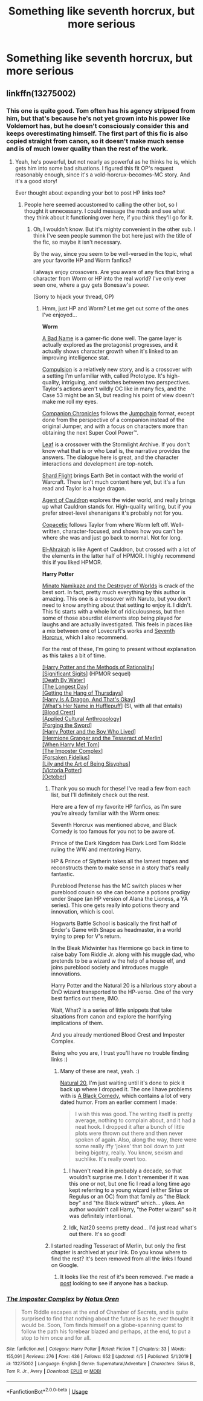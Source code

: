 #+TITLE: Something like seventh horcrux, but more serious

* Something like seventh horcrux, but more serious
:PROPERTIES:
:Author: alamptr
:Score: 10
:DateUnix: 1586646173.0
:DateShort: 2020-Apr-12
:FlairText: Request
:END:

** linkffn(13275002)
:PROPERTIES:
:Author: SanityPlanet
:Score: 3
:DateUnix: 1586654212.0
:DateShort: 2020-Apr-12
:END:

*** This one is quite good. Tom often has his agency stripped from him, but that's because he's not yet grown into his power like Voldemort has, but he doesn't consciously consider this and keeps overestimating himself. The first part of this fic is also copied straight from canon, so it doesn't make much sense and is of much lower quality than the rest of the work.
:PROPERTIES:
:Author: Lightwavers
:Score: 2
:DateUnix: 1586657895.0
:DateShort: 2020-Apr-12
:END:

**** Yeah, he's powerful, but not nearly as powerful as he thinks he is, which gets him into some bad situations. I figured this fit OP's request reasonably enough, since it's a vold-horcrux-becomes-MC story. And it's a good story!

Ever thought about expanding your bot to post HP links too?
:PROPERTIES:
:Author: SanityPlanet
:Score: 3
:DateUnix: 1586666006.0
:DateShort: 2020-Apr-12
:END:

***** People here seemed accustomed to calling the other bot, so I thought it unnecessary. I could message the mods and see what they think about it functioning over here, if you think they'll go for it.
:PROPERTIES:
:Author: Lightwavers
:Score: 2
:DateUnix: 1586667283.0
:DateShort: 2020-Apr-12
:END:

****** Oh, I wouldn't know. But it's mighty convenient in the other sub. I think I've seen people summon the bot here just with the title of the fic, so maybe it isn't necessary.

By the way, since you seem to be well-versed in the topic, what are your favorite HP and Worm fanfics?

I always enjoy crossovers. Are you aware of any fics that bring a character from Worm or HP into the real world? I've only ever seen one, where a guy gets Bonesaw's power.

(Sorry to hijack your thread, OP)
:PROPERTIES:
:Author: SanityPlanet
:Score: 2
:DateUnix: 1586667483.0
:DateShort: 2020-Apr-12
:END:

******* Hmm, just HP and Worm? Let me get out some of the ones I've enjoyed...

*Worm*

[[https://forums.spacebattles.com/threads/a-bad-name-worm-oc-the-gamer.500626/][A Bad Name]] is a gamer-fic done well. The game layer is actually explored as the protagonist progresses, and it actually shows character growth when it's linked to an improving intelligence stat.

[[https://forums.spacebattles.com/threads/compulsion-worm-prototype.821228/][Compulsion]] is a relatively new story, and is a crossover with a setting I'm unfamiliar with, called Prototype. It's high-quality, intriguing, and switches between two perspectives. Taylor's actions aren't wildly OC like in many fics, and the Case 53 might be an SI, but reading his point of view doesn't make me roll my eyes.

[[https://forums.spacebattles.com/threads/companion-chronicles-jumpchain-multicross-si-currently-visiting-star-trek.787978/][Companion Chronicles]] follows the [[https://tvtropes.org/pmwiki/pmwiki.php/WebOriginal/Jumpchain][Jumpchain]] format, except done from the perspective of a companion instead of the original Jumper, and with a focus on characters more than obtaining the next Super Cool Power™.

[[https://forums.spacebattles.com/threads/leaf-worm-stormlight-archive.790009/unread][Leaf]] is a crossover with the Stormlight Archive. If you don't know what that is or who Leaf is, the narrative provides the answers. The dialogue here is great, and the character interactions and development are top-notch.

[[https://forums.spacebattles.com/threads/shard-flight-worm-warcraft.793426/][Shard Flight]] brings Earth Bet in contact with the world of Warcraft. There isn't much content here yet, but it's a fun read and Taylor is a huge dragon.

[[https://forums.spacebattles.com/threads/agent-of-cauldron-worm.345669/][Agent of Cauldron]] explores the wider world, and really brings up what Cauldron stands for. High-quality writing, but if you prefer street-level shenanigans it's probably not for you.

[[https://forums.spacebattles.com/threads/copacetic-worm.283578/][Copacetic]] follows Taylor from where Worm left off. Well-written, character-focused, and shows how you can't be where she was and just go back to normal. Not for long.

[[https://forums.spacebattles.com/threads/el-ahrairah-worm.372987/][El-Ahrairah]] is like Agent of Cauldron, but crossed with a lot of the elements in the latter half of HPMOR. I highly recommend this if you liked HPMOR.

*Harry Potter*

[[https://www.fanfiction.net/s/11666799/47/Minato-Namikaze-and-the-Destroyer-of-Worlds][Minato Namikaze and the Destroyer of Worlds]] is crack of the best sort. In fact, pretty much everything by this author is amazing. This one is a crossover with Naruto, but you don't need to know anything about that setting to enjoy it. I didn't. This fic starts with a whole lot of ridiculousness, but then some of those absurdist elements stop being played for laughs and are actually investigated. This feels in places like a mix between one of Lovecraft's works and [[https://www.fanfiction.net/s/10677106/1/Seventh-Horcrux][Seventh Horcrux]], which I also recommend.

For the rest of these, I'm going to present without explanation as this takes a bit of time.

[[http://www.hpmor.com/][[Harry Potter and the Methods of Rationality]]]\\
[[https://www.fanfiction.net/s/11174940/1/Significant-Digits][[Significant Sigits]]] (HPMOR sequel)\\
[[https://forums.sufficientvelocity.com/threads/death-by-water-harry-potter-the-culture.44788/][[Death By Water]]]\\
[[https://www.fimfiction.net/story/429190/the-longest-day][[The Longest Day]]]\\
[[https://hayseed42.wordpress.com/2014/06/27/getting-the-hang-of-thursdays-0122/][[Getting the Hang of Thursdays]]]\\
[[https://forums.spacebattles.com/threads/harry-is-a-dragon-and-thats-okay-hp-au-crack.731548/][[Harry Is A Dragon, And That's Okay]]]\\
[[https://www.fanfiction.net/s/13041698/1/What-s-Her-Name-in-Hufflepuff][[What's Her Name in Hufflepuff]]] (SI, with all that entails)\\
[[https://www.fanfiction.net/s/10629488/1/][[Blood Crest]]]\\
[[https://www.fanfiction.net/s/9238861/1/Applied-Cultural-Anthropology-or][[Applied Cultural Anthropology]]]\\
[[https://www.fanfiction.net/s/3557725/1/][[Forging the Sword]]]\\
[[https://www.fanfiction.net/s/5353809/1/Harry-Potter-and-the-Boy-Who-Lived][[Harry Potter and the Boy Who Lived]]]\\
[[http://archive.fo/x3oW8][[Hermione Granger and the Tesseract of Merlin]]]\\
[[https://archiveofourown.org/works/15676317/chapters/36419703][[When Harry Met Tom]]]\\
[[https://www.fanfiction.net/s/13275002/1/The-Imposter-Complex][[The Imposter Complex]]]\\
[[https://www.fanfiction.net/s/13504635/1/The-Forsaken-Fidelius][[Forsaken Fidelius]]]\\
[[https://www.fanfiction.net/s/9911469/1/Lily-and-the-Art-of-Being-Sisyphus][[Lily and the Art of Being Sisyphus]]]\\
[[https://www.fanfiction.net/s/12713828/1/Victoria-Potter][[Victoria Potter]]]\\
[[https://archiveofourown.org/works/15675435/chapters/36417321][[October]]]
:PROPERTIES:
:Author: Lightwavers
:Score: 3
:DateUnix: 1586669574.0
:DateShort: 2020-Apr-12
:END:

******** Thank you so much for these! I've read a few from each list, but I'll definitely check out the rest.

Here are a few of my favorite HP fanfics, as I'm sure you're already familiar with the Worm ones:

Seventh Horcrux was mentioned above, and Black Comedy is too famous for you not to be aware of.

Prince of the Dark Kingdom has Dark Lord Tom Riddle ruling the WW and mentoring Harry.

HP & Prince of Slytherin takes all the lamest tropes and reconstructs them to make sense in a story that's really fantastic.

Pureblood Pretense has the MC switch places w her pureblood cousin so she can become a potions prodigy under Snape (an HP version of Alana the Lioness, a YA series). This one gets really into potions theory and innovation, which is cool.

Hogwarts Battle School is basically the first half of Ender's Game with Snape as headmaster, in a world trying to prep for V's return.

In the Bleak Midwinter has Hermione go back in time to raise baby Tom Riddle Jr. along with his muggle dad, who pretends to be a wizard w the help of a house elf, and joins pureblood society and introduces muggle innovations.

Harry Potter and the Natural 20 is a hilarious story about a DnD wizard transported to the HP-verse. One of the very best fanfics out there, IMO.

Wait, What? is a series of little snippets that take situations from canon and explore the horrifying implications of them.

And you already mentioned Blood Crest and Imposter Complex.

Being who you are, I trust you'll have no trouble finding links :)
:PROPERTIES:
:Author: SanityPlanet
:Score: 3
:DateUnix: 1586671553.0
:DateShort: 2020-Apr-12
:END:

********* Many of these are neat, yeah. :)

[[https://www.fanfiction.net/s/8096183/1/Harry-Potter-and-the-Natural-20][Natural 20]], I'm just waiting until it's done to pick it back up where I dropped it. The one I have problems with is [[https://www.fanfiction.net/s/3401052/1/A-Black-Comedy][A Black Comedy]], which contains a lot of very dated humor. From an earlier comment I made:

#+begin_quote
  I wish this was good. The writing itself is pretty average, nothing to complain about, and it had a neat hook. I dropped it after a bunch of little plots were thrown out there and then never spoken of again. Also, along the way, there were some really iffy ‘jokes' that boil down to just being bigotry, really. You know, sexism and suchlike. It's really overt too.
#+end_quote
:PROPERTIES:
:Author: Lightwavers
:Score: 2
:DateUnix: 1586672164.0
:DateShort: 2020-Apr-12
:END:

********** I haven't read it in probably a decade, so that wouldn't surprise me. I don't remember if it was this one or not, but one fic I read a long time ago kept referring to a young wizard (either Sirius or Regulus or an OC) from that family as "the Black boy" and "the Black wizard" which... yikes. An author wouldn't call Harry, "the Potter wizard" so it was definitely intentional.
:PROPERTIES:
:Author: SanityPlanet
:Score: 2
:DateUnix: 1586672420.0
:DateShort: 2020-Apr-12
:END:


********** Idk, Nat20 seems pretty dead... I'd just read what's out there. It's so good!
:PROPERTIES:
:Author: SanityPlanet
:Score: 2
:DateUnix: 1586672545.0
:DateShort: 2020-Apr-12
:END:


******** I started reading Tesseract of Merlin, but only the first chapter is archived at your link. Do you know where to find the rest? It's been removed from all the links I found on Google.
:PROPERTIES:
:Author: SanityPlanet
:Score: 2
:DateUnix: 1586712308.0
:DateShort: 2020-Apr-12
:END:

********* It looks like the rest of it's been removed. I've made a [[https://redd.it/g01lvs][post]] looking to see if anyone has a backup.
:PROPERTIES:
:Author: Lightwavers
:Score: 2
:DateUnix: 1586714967.0
:DateShort: 2020-Apr-12
:END:


*** [[https://www.fanfiction.net/s/13275002/1/][*/The Imposter Complex/*]] by [[https://www.fanfiction.net/u/2129301/Notus-Oren][/Notus Oren/]]

#+begin_quote
  Tom Riddle escapes at the end of Chamber of Secrets, and is quite surprised to find that nothing about the future is as he ever thought it would be. Soon, Tom finds himself on a globe-spanning quest to follow the path his forebear blazed and perhaps, at the end, to put a stop to him once and for all.
#+end_quote

^{/Site/:} ^{fanfiction.net} ^{*|*} ^{/Category/:} ^{Harry} ^{Potter} ^{*|*} ^{/Rated/:} ^{Fiction} ^{T} ^{*|*} ^{/Chapters/:} ^{33} ^{*|*} ^{/Words/:} ^{155,091} ^{*|*} ^{/Reviews/:} ^{276} ^{*|*} ^{/Favs/:} ^{436} ^{*|*} ^{/Follows/:} ^{652} ^{*|*} ^{/Updated/:} ^{4/5} ^{*|*} ^{/Published/:} ^{5/1/2019} ^{*|*} ^{/id/:} ^{13275002} ^{*|*} ^{/Language/:} ^{English} ^{*|*} ^{/Genre/:} ^{Supernatural/Adventure} ^{*|*} ^{/Characters/:} ^{Sirius} ^{B.,} ^{Tom} ^{R.} ^{Jr.,} ^{Avery} ^{*|*} ^{/Download/:} ^{[[http://www.ff2ebook.com/old/ffn-bot/index.php?id=13275002&source=ff&filetype=epub][EPUB]]} ^{or} ^{[[http://www.ff2ebook.com/old/ffn-bot/index.php?id=13275002&source=ff&filetype=mobi][MOBI]]}

--------------

*FanfictionBot*^{2.0.0-beta} | [[https://github.com/tusing/reddit-ffn-bot/wiki/Usage][Usage]]
:PROPERTIES:
:Author: FanfictionBot
:Score: 1
:DateUnix: 1586654219.0
:DateShort: 2020-Apr-12
:END:
